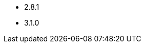 // The version ranges supported by Kafka-Operator
// This is a separate file, since it is used by both the direct Kafka documentation, and the overarching
// Stackable Platform documentation.

- 2.8.1
- 3.1.0
